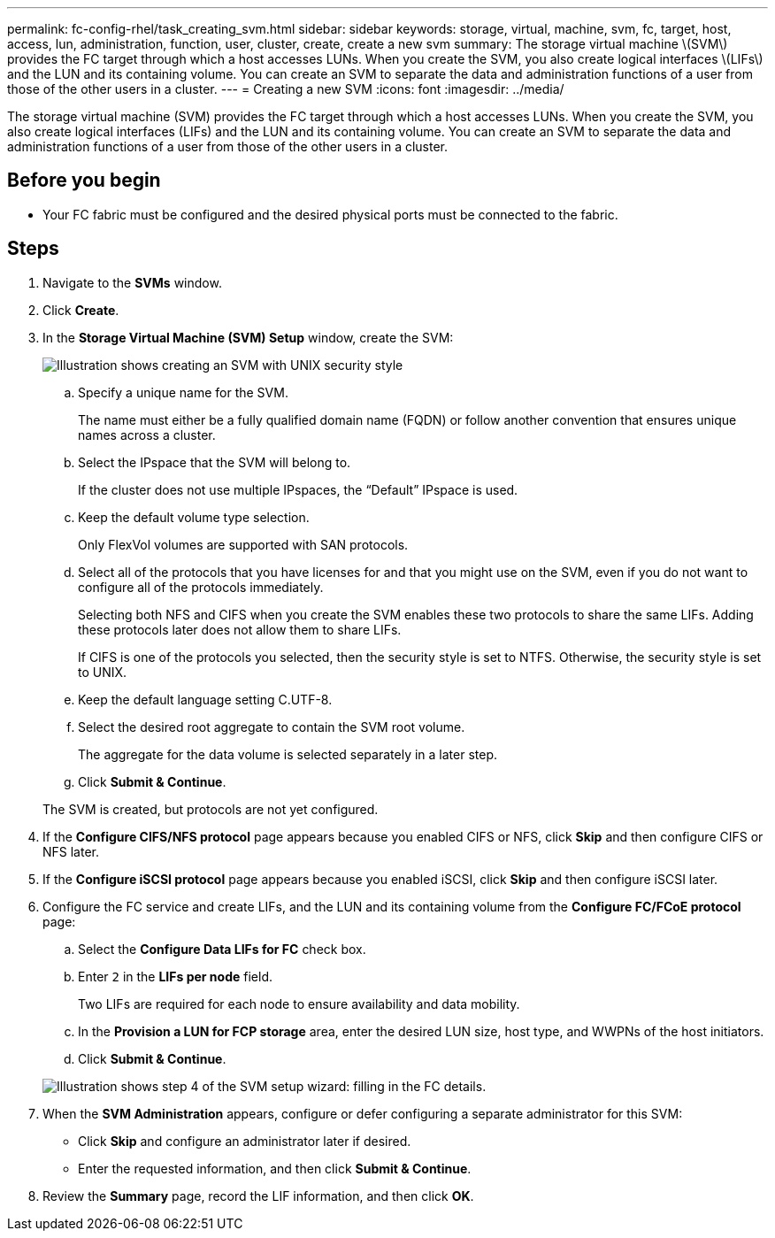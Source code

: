 ---
permalink: fc-config-rhel/task_creating_svm.html
sidebar: sidebar
keywords: storage, virtual, machine, svm, fc, target, host, access, lun, administration, function, user, cluster, create, create a new svm
summary: The storage virtual machine \(SVM\) provides the FC target through which a host accesses LUNs. When you create the SVM, you also create logical interfaces \(LIFs\) and the LUN and its containing volume. You can create an SVM to separate the data and administration functions of a user from those of the other users in a cluster.
---
= Creating a new SVM
:icons: font
:imagesdir: ../media/

[.lead]
The storage virtual machine (SVM) provides the FC target through which a host accesses LUNs. When you create the SVM, you also create logical interfaces (LIFs) and the LUN and its containing volume. You can create an SVM to separate the data and administration functions of a user from those of the other users in a cluster.

== Before you begin

* Your FC fabric must be configured and the desired physical ports must be connected to the fabric.

== Steps

. Navigate to the *SVMs* window.
. Click *Create*.
. In the *Storage Virtual Machine (SVM) Setup* window, create the SVM:
+
image::../media/svm_setup_details_page_unix_selected_fc_rhel.gif[Illustration shows creating an SVM with UNIX security style]

 .. Specify a unique name for the SVM.
+
The name must either be a fully qualified domain name (FQDN) or follow another convention that ensures unique names across a cluster.

 .. Select the IPspace that the SVM will belong to.
+
If the cluster does not use multiple IPspaces, the "`Default`" IPspace is used.

 .. Keep the default volume type selection.
+
Only FlexVol volumes are supported with SAN protocols.

 .. Select all of the protocols that you have licenses for and that you might use on the SVM, even if you do not want to configure all of the protocols immediately.
+
Selecting both NFS and CIFS when you create the SVM enables these two protocols to share the same LIFs. Adding these protocols later does not allow them to share LIFs.
+
If CIFS is one of the protocols you selected, then the security style is set to NTFS. Otherwise, the security style is set to UNIX.

 .. Keep the default language setting C.UTF-8.
 .. Select the desired root aggregate to contain the SVM root volume.
+
The aggregate for the data volume is selected separately in a later step.

 .. Click *Submit & Continue*.

+
The SVM is created, but protocols are not yet configured.

. If the *Configure CIFS/NFS protocol* page appears because you enabled CIFS or NFS, click *Skip* and then configure CIFS or NFS later.
. If the *Configure iSCSI protocol* page appears because you enabled iSCSI, click *Skip* and then configure iSCSI later.
. Configure the FC service and create LIFs, and the LUN and its containing volume from the *Configure FC/FCoE protocol* page:
 .. Select the *Configure Data LIFs for FC* check box.
 .. Enter `2` in the *LIFs per node* field.
+
Two LIFs are required for each node to ensure availability and data mobility.

 .. In the *Provision a LUN for FCP storage* area, enter the desired LUN size, host type, and WWPNs of the host initiators.
 .. Click *Submit & Continue*.

+
image::../media/svm_wizard_fc_details_linux.gif[Illustration shows step 4 of the SVM setup wizard: filling in the FC details.]
. When the *SVM Administration* appears, configure or defer configuring a separate administrator for this SVM:
 ** Click *Skip* and configure an administrator later if desired.
 ** Enter the requested information, and then click *Submit & Continue*.
. Review the *Summary* page, record the LIF information, and then click *OK*.

